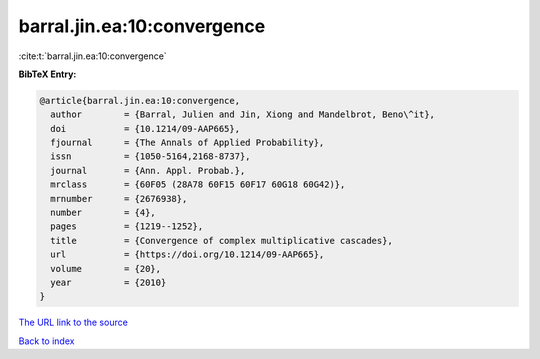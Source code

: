 barral.jin.ea:10:convergence
============================

:cite:t:`barral.jin.ea:10:convergence`

**BibTeX Entry:**

.. code-block:: bibtex

   @article{barral.jin.ea:10:convergence,
     author        = {Barral, Julien and Jin, Xiong and Mandelbrot, Beno\^it},
     doi           = {10.1214/09-AAP665},
     fjournal      = {The Annals of Applied Probability},
     issn          = {1050-5164,2168-8737},
     journal       = {Ann. Appl. Probab.},
     mrclass       = {60F05 (28A78 60F15 60F17 60G18 60G42)},
     mrnumber      = {2676938},
     number        = {4},
     pages         = {1219--1252},
     title         = {Convergence of complex multiplicative cascades},
     url           = {https://doi.org/10.1214/09-AAP665},
     volume        = {20},
     year          = {2010}
   }

`The URL link to the source <https://doi.org/10.1214/09-AAP665>`__


`Back to index <../By-Cite-Keys.html>`__
